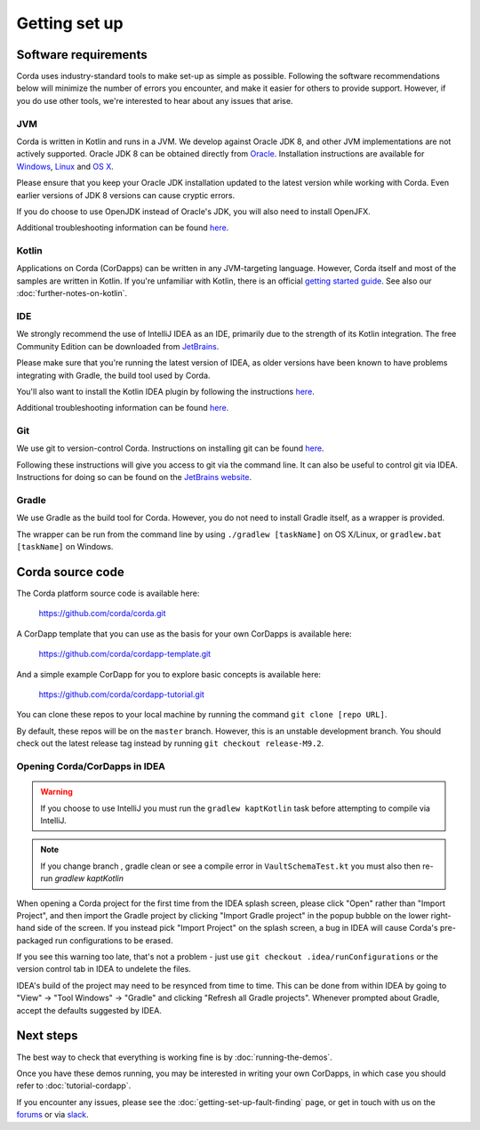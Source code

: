 Getting set up
==============

Software requirements
---------------------

Corda uses industry-standard tools to make set-up as simple as possible. Following the software recommendations below will 
minimize the number of errors you encounter, and make it easier for others to provide support. However, if you do use other tools, 
we're interested to hear about any issues that arise.

JVM
~~~

Corda is written in Kotlin and runs in a JVM. We develop against Oracle JDK 8, and other JVM implementations are not actively 
supported. Oracle JDK 8 can be obtained directly from 
`Oracle <http://www.oracle.com/technetwork/java/javase/downloads/index.html>`_. Installation instructions are 
available for `Windows <http://docs.oracle.com/javase/8/docs/technotes/guides/install/windows_jdk_install.html#CHDEBCCJ>`_, 
`Linux <http://docs.oracle.com/javase/8/docs/technotes/guides/install/linux_jdk.html#BJFGGEFG>`_ and 
`OS X <http://docs.oracle.com/javase/8/docs/technotes/guides/install/mac_jdk.html#CHDBADCG>`_.

Please ensure that you keep your Oracle JDK installation updated to the latest version while working with Corda. 
Even earlier versions of JDK 8 versions can cause cryptic errors.

If you do choose to use OpenJDK instead of Oracle's JDK, you will also need to install OpenJFX.

Additional troubleshooting information can be found `here <https://docs.corda.net/getting-set-up-fault-finding.html#java-issues>`_.

Kotlin
~~~~~~

Applications on Corda (CorDapps) can be written in any JVM-targeting language. However, Corda itself and most of the samples 
are written in Kotlin. If you're unfamiliar with Kotlin, there is an official `getting started guide <https://kotlinlang.org/docs/tutorials/>`_. 
See also our :doc:`further-notes-on-kotlin`.

IDE
~~~

We strongly recommend the use of IntelliJ IDEA as an IDE, primarily due to the strength of its Kotlin integration. The free Community 
Edition can be downloaded from `JetBrains <https://www.jetbrains.com/idea/download/>`_.

Please make sure that you're running the latest version of IDEA, as older versions have been known to have problems integrating with Gradle, 
the build tool used by Corda.

You'll also want to install the Kotlin IDEA plugin by following the instructions 
`here <https://kotlinlang.org/docs/tutorials/getting-started.html>`_.

Additional troubleshooting information can be found `here <https://docs.corda.net/getting-set-up-fault-finding.html#idea-issues>`_.

Git
~~~

We use git to version-control Corda. Instructions on installing git can be found 
`here <https://git-scm.com/book/en/v2/Getting-Started-Installing-Git>`_.

Following these instructions will give you access to git via the command line. It can also be useful to control git via IDEA. Instructions 
for doing so can be found on the `JetBrains website <https://www.jetbrains.com/help/idea/2016.2/using-git-integration.html>`_.

Gradle
~~~~~~

We use Gradle as the build tool for Corda. However, you do not need to install Gradle itself, as a wrapper is provided.

The wrapper can be run from the command line by using ``./gradlew [taskName]`` on OS X/Linux, or ``gradlew.bat [taskName]`` on Windows.

Corda source code
-----------------

The Corda platform source code is available here:

    https://github.com/corda/corda.git

A CorDapp template that you can use as the basis for your own CorDapps is available here:

    https://github.com/corda/cordapp-template.git

And a simple example CorDapp for you to explore basic concepts is available here:

	https://github.com/corda/cordapp-tutorial.git

You can clone these repos to your local machine by running the command ``git clone [repo URL]``.

By default, these repos will be on the ``master`` branch. However, this is an unstable development branch. You should check 
out the latest release tag instead by running ``git checkout release-M9.2``.

Opening Corda/CorDapps in IDEA
~~~~~~~~~~~~~~~~~~~~~~~~~~~~~~

.. warning:: If you choose to use IntelliJ you must run the ``gradlew kaptKotlin`` task before attempting to compile via IntelliJ.

.. note:: If you change branch , gradle clean or see a compile error in ``VaultSchemaTest.kt`` you must also then re-run `gradlew kaptKotlin`

When opening a Corda project for the first time from the IDEA splash screen, please click "Open" rather than "Import Project", 
and then import the Gradle project by clicking "Import Gradle project" in the popup bubble on the lower right-hand side of the screen. 
If you instead pick "Import Project" on the splash screen, a bug in IDEA will cause Corda's pre-packaged run configurations to be erased. 

If you see this warning too late, that's not a problem - just use ``git checkout .idea/runConfigurations`` or the version control tab in 
IDEA to undelete the files.

IDEA's build of the project may need to be resynced from time to time. This can be done from within IDEA by going to "View" -> "Tool Windows" -> "Gradle" 
and clicking "Refresh all Gradle projects". Whenever prompted about Gradle, accept the defaults suggested by IDEA.

Next steps
----------

The best way to check that everything is working fine is by :doc:`running-the-demos`.

Once you have these demos running, you may be interested in writing your own CorDapps, in which case you should refer to 
:doc:`tutorial-cordapp`.

If you encounter any issues, please see the :doc:`getting-set-up-fault-finding` page, or get in touch with us on the 
`forums <https://discourse.corda.net/>`_ or via `slack <http://slack.corda.net/>`_.
